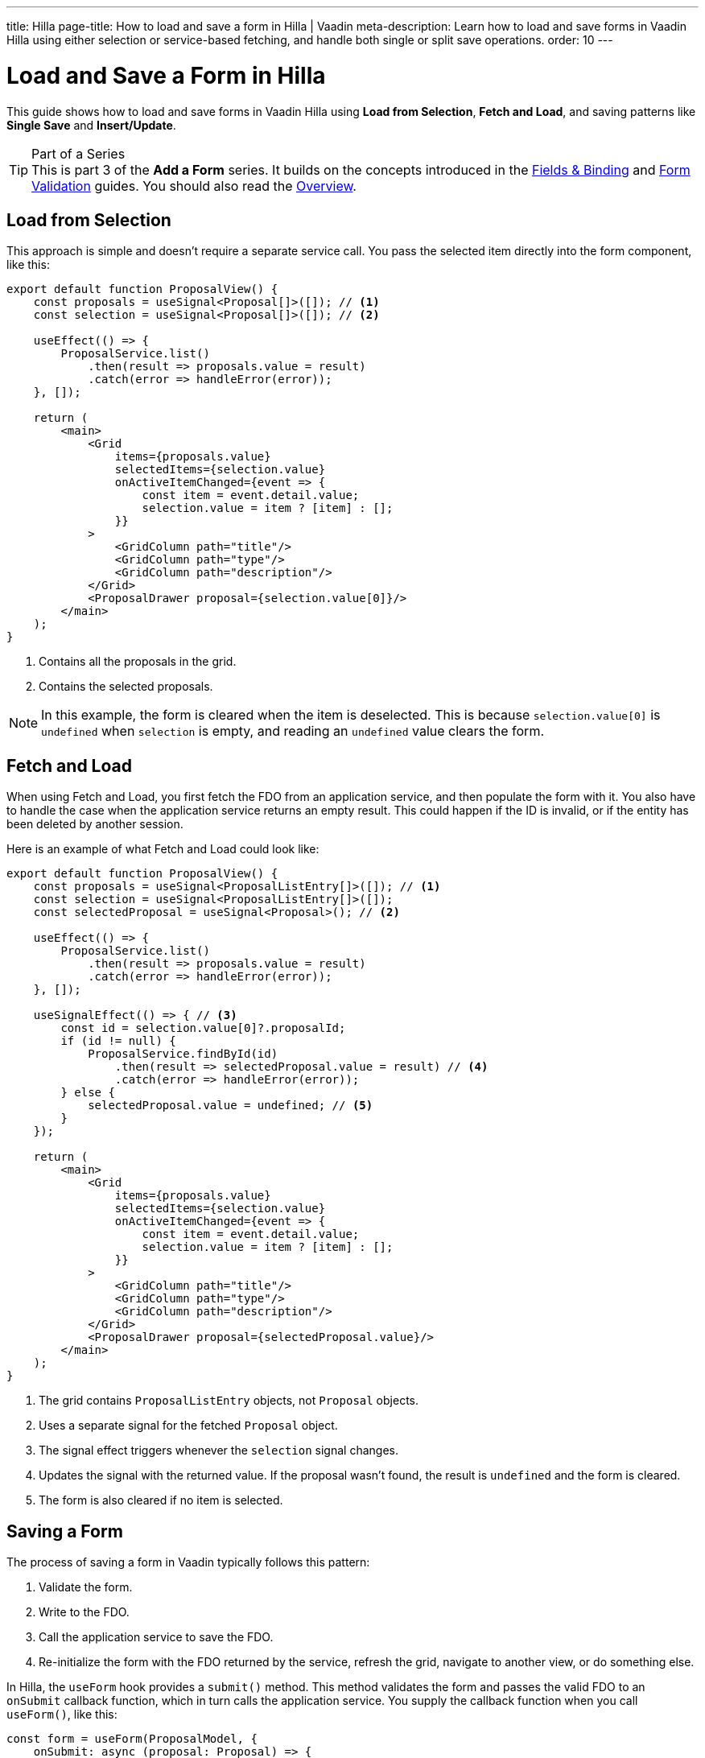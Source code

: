 ---
title: Hilla
page-title: How to load and save a form in Hilla | Vaadin
meta-description: Learn how to load and save forms in Vaadin Hilla using either selection or service-based fetching, and handle both single or split save operations.
order: 10
---


= Load and Save a Form in Hilla
:toclevels: 2

This guide shows how to load and save forms in Vaadin Hilla using *Load from Selection*, *Fetch and Load*, and saving patterns like *Single Save* and *Insert/Update*.

.Part of a Series
[TIP]
This is part 3 of the *Add a Form* series. It builds on the concepts introduced in the <<../fields-and-binding/hilla#,Fields & Binding>> and <<../validation/hilla#,Form Validation>> guides. You should also read the <<.#,Overview>>.


== Load from Selection

This approach is simple and doesn't require a separate service call. You pass the selected item directly into the form component, like this:

[source,tsx]
----
export default function ProposalView() {
    const proposals = useSignal<Proposal[]>([]); // <1>
    const selection = useSignal<Proposal[]>([]); // <2>

    useEffect(() => {
        ProposalService.list()
            .then(result => proposals.value = result)
            .catch(error => handleError(error));
    }, []);

    return (
        <main>
            <Grid 
                items={proposals.value} 
                selectedItems={selection.value}
                onActiveItemChanged={event => {
                    const item = event.detail.value;
                    selection.value = item ? [item] : [];
                }}
            >
                <GridColumn path="title"/>
                <GridColumn path="type"/>
                <GridColumn path="description"/>
            </Grid>
            <ProposalDrawer proposal={selection.value[0]}/>
        </main>
    );
}
----
<1> Contains all the proposals in the grid.
<2> Contains the selected proposals.

[NOTE]
In this example, the form is cleared when the item is deselected. This is because `selection.value[0]` is `undefined` when `selection` is empty, and reading an `undefined` value clears the form.


== Fetch and Load

When using Fetch and Load, you first fetch the FDO from an application service, and then populate the form with it. You also have to handle the case when the application service returns an empty result. This could happen if the ID is invalid, or if the entity has been deleted by another session.

Here is an example of what Fetch and Load could look like:

[source,tsx]
----
export default function ProposalView() {
    const proposals = useSignal<ProposalListEntry[]>([]); // <1>
    const selection = useSignal<ProposalListEntry[]>([]); 
    const selectedProposal = useSignal<Proposal>(); // <2>

    useEffect(() => {
        ProposalService.list()
            .then(result => proposals.value = result)
            .catch(error => handleError(error));
    }, []);

    useSignalEffect(() => { // <3>
        const id = selection.value[0]?.proposalId;
        if (id != null) {
            ProposalService.findById(id)
                .then(result => selectedProposal.value = result) // <4>
                .catch(error => handleError(error));
        } else {
            selectedProposal.value = undefined; // <5>
        }
    });

    return (
        <main>
            <Grid 
                items={proposals.value} 
                selectedItems={selection.value}
                onActiveItemChanged={event => {
                    const item = event.detail.value;
                    selection.value = item ? [item] : [];
                }}
            >
                <GridColumn path="title"/>
                <GridColumn path="type"/>
                <GridColumn path="description"/>
            </Grid>
            <ProposalDrawer proposal={selectedProposal.value}/>
        </main>
    );
}
----
<1> The grid contains `ProposalListEntry` objects, not `Proposal` objects.
<2> Uses a separate signal for the fetched `Proposal` object.
<3> The signal effect triggers whenever the `selection` signal changes.
<4> Updates the signal with the returned value. If the proposal wasn't found, the result is `undefined` and the form is cleared.
<5> The form is also cleared if no item is selected.


== Saving a Form

The process of saving a form in Vaadin typically follows this pattern:

1. Validate the form.
2. Write to the FDO.
3. Call the application service to save the FDO.
4. Re-initialize the form with the FDO returned by the service, refresh the grid, navigate to another view, or do something else.

In Hilla, the `useForm` hook provides a `submit()` method. This method validates the form and passes the valid FDO to an `onSubmit` callback function, which in turn calls the application service. You supply the callback function when you call `useForm()`, like this:

[source,typescript]
----
const form = useForm(ProposalModel, {
    onSubmit: async (proposal: Proposal) => {
        // Call the application service
    }
});
----

How the application service is called depends on whether a single save operation or separate insert and update operations are used.


=== Single Save

Using a single save operation is a straightforward approach: send the FDO to the service for saving:

[source,typescript]
----
const form = useForm(ProposalModel, {
    onSubmit: async (proposal: Proposal) => {
        try {
            const result = await ProposalService.save(proposal);
            form.read(result); // <1>
        } catch (error) {
            handleError(error);
        }
    }
});
----
<1> Re-initializes the form with the returned FDO.


=== Insert/Update

If you have separate workflows for creating and updating, having separate insert and update operations in your application service is easy: you call the corresponding method in the corresponding workflow. However, if you are using the same form and a single Save operation in the user interface, you have to keep track of which method to call.

If you are using a wrapper class for persistent items, you can do something like this:

[source,typescript]
----
const persistentProposal = useSignal<PersistentProposal>();

const form = useForm(ProposalModel, {
    onSubmit: async (proposal: Proposal) => {
        try {
            if (persistentProposal.value == null) {
                persistentProposal.value = await ProposalService.insert(proposal);
            } else {
                persistentProposal.value = await ProposalService.update({
                    ...persistentProposal.value,
                    proposal: proposal
                });
            }
        } catch (error) {
            handleError(error);
        }
    }
});
----

// TODO Write about making a custom hook
